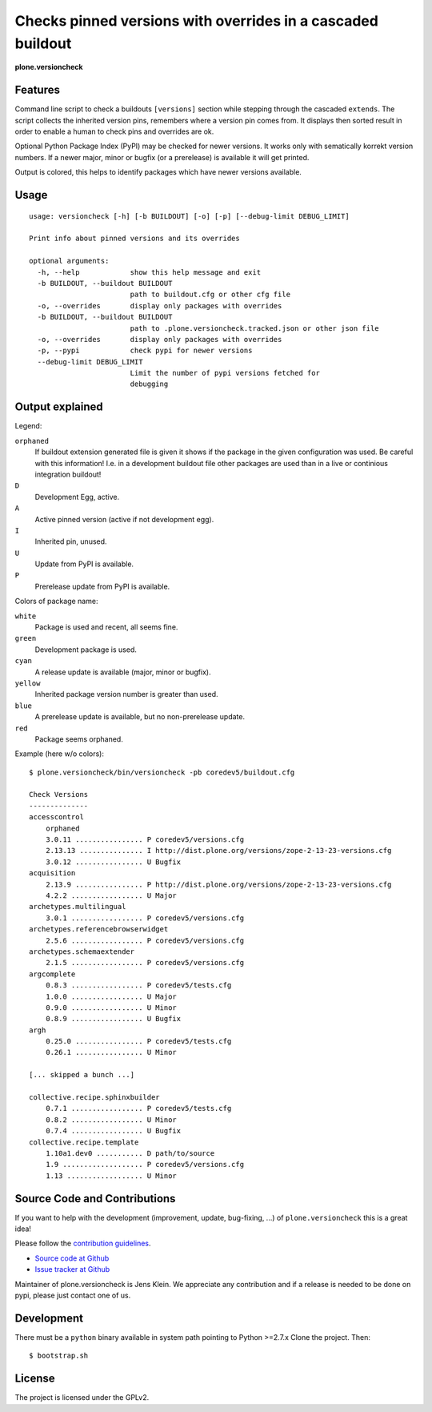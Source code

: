 .. This README is meant for consumption by humans and pypi. Pypi can render rst files so please do not use Sphinx features.
   If you want to learn more about writing documentation, please check out: http://docs.plone.org/about/documentation_styleguide_addons.html
   This text does not appear on pypi or github. It is a comment.


=============================================================================
Checks pinned versions with overrides in a cascaded buildout
=============================================================================

**plone.versioncheck**

Features
--------

Command line script to check a buildouts ``[versions]`` section while stepping through the cascaded ``extends``.
The script collects the inherited version pins, remembers where a version pin comes from.
It displays then sorted result in order to enable a human to check pins and overrides are ok.

Optional Python Package Index (PyPI) may be checked for newer versions.
It works only with sematically korrekt version numbers.
If a newer major, minor or bugfix (or a prerelease) is available it will get printed.

Output is colored, this helps to identify packages which have newer versions available.

Usage
-----

::

    usage: versioncheck [-h] [-b BUILDOUT] [-o] [-p] [--debug-limit DEBUG_LIMIT]

    Print info about pinned versions and its overrides

    optional arguments:
      -h, --help            show this help message and exit
      -b BUILDOUT, --buildout BUILDOUT
                            path to buildout.cfg or other cfg file
      -o, --overrides       display only packages with overrides
      -b BUILDOUT, --buildout BUILDOUT
                            path to .plone.versioncheck.tracked.json or other json file
      -o, --overrides       display only packages with overrides
      -p, --pypi            check pypi for newer versions
      --debug-limit DEBUG_LIMIT
                            Limit the number of pypi versions fetched for
                            debugging


Output explained
----------------

Legend:

``orphaned``
    If buildout extension generated file is given it shows if the package in the given configuration was used.
    Be careful with this information!
    I.e. in a development buildout file other packages are used than in a live or continious integration buildout!

``D``
    Development Egg, active.

``A``
    Active pinned version (active if not development egg).

``I``
    Inherited pin, unused.

``U``
    Update from PyPI is available.

``P``
    Prerelease update from PyPI is available.


Colors of package name:

``white``
    Package is used and recent, all seems fine.

``green``
    Development package is used.

``cyan``
    A release update is available (major, minor or bugfix).

``yellow``
    Inherited package version number is greater than used.

``blue``
    A prerelease update is available, but no non-prerelease update.

``red``
    Package seems orphaned.


Example (here w/o colors)::

    $ plone.versioncheck/bin/versioncheck -pb coredev5/buildout.cfg

    Check Versions
    --------------
    accesscontrol
        orphaned
        3.0.11 ................ P coredev5/versions.cfg
        2.13.13 ............... I http://dist.plone.org/versions/zope-2-13-23-versions.cfg
        3.0.12 ................ U Bugfix
    acquisition
        2.13.9 ................ P http://dist.plone.org/versions/zope-2-13-23-versions.cfg
        4.2.2 ................. U Major
    archetypes.multilingual
        3.0.1 ................. P coredev5/versions.cfg
    archetypes.referencebrowserwidget
        2.5.6 ................. P coredev5/versions.cfg
    archetypes.schemaextender
        2.1.5 ................. P coredev5/versions.cfg
    argcomplete
        0.8.3 ................. P coredev5/tests.cfg
        1.0.0 ................. U Major
        0.9.0 ................. U Minor
        0.8.9 ................. U Bugfix
    argh
        0.25.0 ................ P coredev5/tests.cfg
        0.26.1 ................ U Minor

    [... skipped a bunch ...]

    collective.recipe.sphinxbuilder
        0.7.1 ................. P coredev5/tests.cfg
        0.8.2 ................. U Minor
        0.7.4 ................. U Bugfix
    collective.recipe.template
        1.10a1.dev0 ........... D path/to/source
        1.9 ................... P coredev5/versions.cfg
        1.13 .................. U Minor


Source Code and Contributions
-----------------------------

If you want to help with the development (improvement, update, bug-fixing, ...) of ``plone.versioncheck`` this is a great idea!

Please follow the `contribution guidelines <http://docs.plone.org/develop/coredev/docs/guidelines.html>`_.

- `Source code at Github <https://github.com/plone/plone.versioncheck>`_
- `Issue tracker at Github <https://github.com/plone/plone.versioncheck>`_

Maintainer of plone.versioncheck is Jens Klein.
We appreciate any contribution and if a release is needed to be done on pypi, please just contact one of us.

Development
-----------

There must be a ``python`` binary available in system path pointing to Python >=2.7.x
Clone the project. Then::

    $ bootstrap.sh

License
-------

The project is licensed under the GPLv2.

